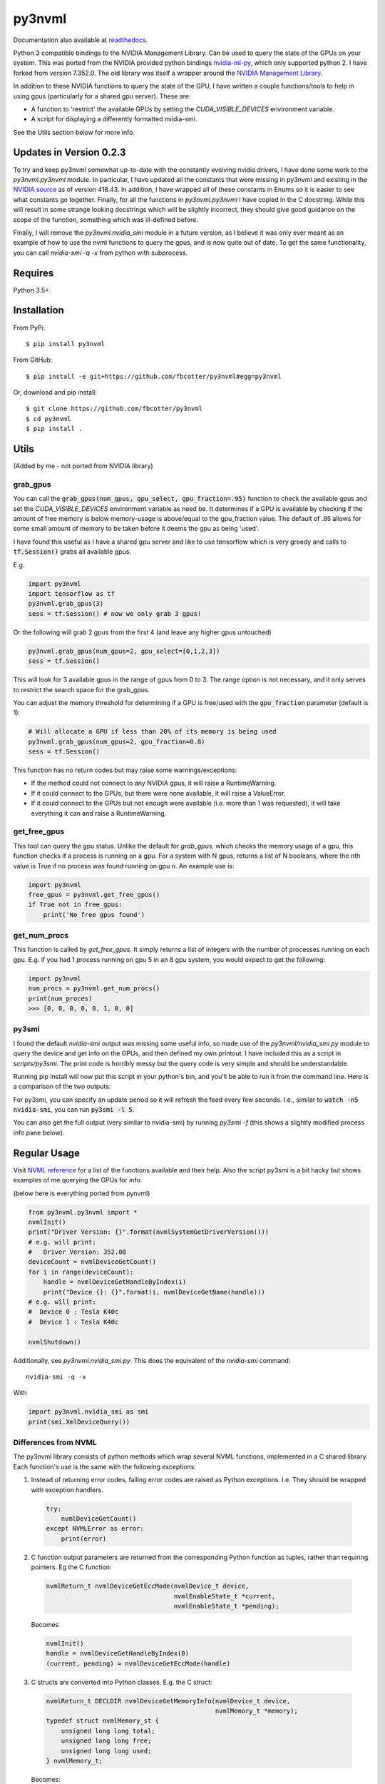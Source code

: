 py3nvml
=======
Documentation also available at `readthedocs`__.

Python 3 compatible bindings to the NVIDIA Management Library. Can be used to
query the state of the GPUs on your system. This was ported from the NVIDIA
provided python bindings `nvidia-ml-py`__, which only 
supported python 2. I have forked from version 7.352.0. The old library was 
itself a wrapper around the `NVIDIA Management Library`__.

__ https://py3nvml.readthedocs.io/en/latest/
__ https://pypi.python.org/pypi/nvidia-ml-py/7.352.0
__ http://developer.nvidia.com/nvidia-management-library-nvml

In addition to these NVIDIA functions to query the state of the GPU, I have written
a couple functions/tools to help in using gpus (particularly for a shared
gpu server). These are:

- A function to 'restrict' the available GPUs by setting the `CUDA_VISIBLE_DEVICES` 
  environment variable. 
- A script for displaying a differently formatted nvidia-smi.

See the Utils section below for more info.

Updates in Version 0.2.3
------------------------
To try and keep py3nvml somewhat up-to-date with the constantly evolving nvidia
drivers, I have done some work to the `py3nvml.py3nvml` module. In particular,
I have updated all the constants that were missing in py3nvml and existing in the
`NVIDIA source`__ as of version 418.43. In addition, I have wrapped all of these 
constants in Enums so it is easier to see what constants go together. Finally,
for all the functions in `py3nvml.py3nvml` I have copied in the
C docstring. While this will result in some strange looking docstrings which
will be slightly incorrect, they should give good guidance on the scope of the
function, something which was ill-defined before.

Finally, I will remove the `py3nvml.nvidia_smi` module in a future version, as
I believe it was only ever meant as an example of how to use the nvml functions
to query the gpus, and is now quite out of date. To get the same functionality,
you can call `nvidia-smi -q -x` from python with subprocess.

__ https://github.com/NVIDIA/nvidia-settings/blob/master/src/nvml.h

Requires
--------
Python 3.5+.

Installation 
------------
From PyPi::

    $ pip install py3nvml

From GitHub::

    $ pip install -e git+https://github.com/fbcotter/py3nvml#egg=py3nvml

Or, download and pip install:: 

    $ git clone https://github.com/fbcotter/py3nvml
    $ cd py3nvml
    $ pip install .

.. _utils-label:

Utils 
-----
(Added by me - not ported from NVIDIA library)

grab_gpus
~~~~~~~~~

You can call the :code:`grab_gpus(num_gpus, gpu_select, gpu_fraction=.95)` function to check the available gpus and set
the `CUDA_VISIBLE_DEVICES` environment variable as need be. It determines if a GPU is available by checking if the
amount of free memory is below memory-usage is above/equal to the gpu_fraction value. The default of .95 allows for some
small amount of memory to be taken before it deems the gpu as being 'used'. 

I have found this useful as I have a shared gpu server and like to use tensorflow which is very greedy and calls to
:code:`tf.Session()` grabs all available gpus.

E.g.

.. code:: python

    import py3nvml
    import tensorflow as tf
    py3nvml.grab_gpus(3)
    sess = tf.Session() # now we only grab 3 gpus!

Or the following will grab 2 gpus from the first 4 (and leave any higher gpus untouched)

.. code:: python

    py3nvml.grab_gpus(num_gpus=2, gpu_select=[0,1,2,3])
    sess = tf.Session() 

This will look for 3 available gpus in the range of gpus from 0 to 3. The range option is not necessary, and it only
serves to restrict the search space for the grab_gpus. 

You can adjust the memory threshold for determining if a GPU is free/used with the :code:`gpu_fraction` parameter
(default is 1):

.. code:: python

    # Will allocate a GPU if less than 20% of its memory is being used
    py3nvml.grab_gpus(num_gpus=2, gpu_fraction=0.8)
    sess = tf.Session() 

This function has no return codes but may raise some warnings/exceptions:

- If the method could not connect to any NVIDIA gpus, it will raise
  a RuntimeWarning. 
- If it could connect to the GPUs, but there were none available, it will 
  raise a ValueError. 
- If it could connect to the GPUs but not enough were available (i.e. more than
  1 was requested), it will take everything it can and raise a RuntimeWarning.

get_free_gpus
~~~~~~~~~~~~~
This tool can query the gpu status. Unlike the default for `grab_gpus`, which checks the memory usage of a gpu, this
function checks if a process is running on a gpu. For a system with N gpus, returns a list of N booleans, where the nth
value is True if no process was found running on gpu n. An example use is:

.. code:: python

    import py3nvml
    free_gpus = py3nvml.get_free_gpus()
    if True not in free_gpus:
        print('No free gpus found')

get_num_procs
~~~~~~~~~~~~~
This function is called by `get_free_gpus`. It simply returns a list of integers
with the number of processes running on each gpu. E.g. if you had 1 process
running on gpu 5 in an 8 gpu system, you would expect to get the following:

.. code:: python

    import py3nvml
    num_procs = py3nvml.get_num_procs()
    print(num_proces)
    >>> [0, 0, 0, 0, 0, 1, 0, 0]

py3smi
~~~~~~
I found the default `nvidia-smi` output was missing some useful info, so made use of the
`py3nvml/nvidia_smi.py` module to query the device and get info on the
GPUs, and then defined my own printout. I have included this as a script in
`scripts/py3smi`. The print code is horribly messy but the query code is very
simple and should be understandable. 

Running pip install will now put this script in your python's
bin, and you'll be able to run it from the command line. Here is a comparison of
the two outputs:

.. image:: https://i.imgur.com/TvdfkFE.png

.. image:: https://i.imgur.com/UPSHr8k.png

For py3smi, you can specify an update period so it will refresh the feed every
few seconds. I.e., similar to :code:`watch -n5 nvidia-smi`, you can run
:code:`py3smi -l 5`.

You can also get the full output (very similar to nvidia-smi) by running `py3smi
-f` (this shows a slightly modified process info pane below).

Regular Usage 
-------------
Visit `NVML reference`__ for a list of the
functions available and their help. Also the script py3smi is a bit hacky but
shows examples of me querying the GPUs for info. 

__ https://docs.nvidia.com/deploy/nvml-api/index.html

(below here is everything ported from pynvml)

.. code:: python

    from py3nvml.py3nvml import *
    nvmlInit()
    print("Driver Version: {}".format(nvmlSystemGetDriverVersion()))
    # e.g. will print:
    #   Driver Version: 352.00
    deviceCount = nvmlDeviceGetCount()
    for i in range(deviceCount):
        handle = nvmlDeviceGetHandleByIndex(i)
        print("Device {}: {}".format(i, nvmlDeviceGetName(handle)))
    # e.g. will print:
    #  Device 0 : Tesla K40c
    #  Device 1 : Tesla K40c

    nvmlShutdown()

Additionally, see `py3nvml.nvidia_smi.py`. This does the equivalent of the
`nvidia-smi` command:: 

    nvidia-smi -q -x

With

.. code:: python

    import py3nvml.nvidia_smi as smi
    print(smi.XmlDeviceQuery())

Differences from NVML
~~~~~~~~~~~~~~~~~~~~~
The py3nvml library consists of python methods which wrap 
several NVML functions, implemented in a C shared library.
Each function's use is the same with the following exceptions:

1. Instead of returning error codes, failing error codes are raised as Python exceptions. I.e. They should be wrapped with exception handlers.

  .. code:: python

    try:
        nvmlDeviceGetCount()
    except NVMLError as error:
        print(error)


2. C function output parameters are returned from the corresponding Python function as tuples, rather than requiring pointers. Eg the C function:

  .. code:: c

    nvmlReturn_t nvmlDeviceGetEccMode(nvmlDevice_t device,
                                      nvmlEnableState_t *current,
                                      nvmlEnableState_t *pending);

  Becomes

  .. code:: python

    nvmlInit()
    handle = nvmlDeviceGetHandleByIndex(0)
    (current, pending) = nvmlDeviceGetEccMode(handle)

3. C structs are converted into Python classes. E.g. the C struct:

  .. code:: c

    nvmlReturn_t DECLDIR nvmlDeviceGetMemoryInfo(nvmlDevice_t device,
                                                 nvmlMemory_t *memory);
    typedef struct nvmlMemory_st {
        unsigned long long total;
        unsigned long long free;
        unsigned long long used;
    } nvmlMemory_t;

  Becomes:

  .. code:: python

    info = nvmlDeviceGetMemoryInfo(handle)
    print("Total memory: {}MiB".format(info.total >> 20))
    # will print:
    #   Total memory: 5375MiB
    print("Free memory: {}".format(info.free >> 20))
    # will print:
    #   Free memory: 5319MiB
    print("Used memory: ".format(info.used >> 20))
    # will print:
    #   Used memory: 55MiB

4. Python handles string buffer creation.  E.g. the C function:

  .. code:: c

    nvmlReturn_t nvmlSystemGetDriverVersion(char* version,
                                            unsigned int length);

  Can be called like so:

  .. code:: python

    version = nvmlSystemGetDriverVersion()
    nvmlShutdown()


5.  All meaningful NVML constants and enums are exposed in Python. E.g. the constant `NVML_TEMPERATURE_GPU` is available under
`py3nvml.NVML_TEMPERATURE_GPU` 

The `NVML_VALUE_NOT_AVAILABLE` constant is not used.  Instead None is mapped to the field.

Release Notes (for pynvml)
--------------------------
Version 2.285.0

- Added new functions for NVML 2.285.  See NVML documentation for more information.
- Ported to support Python 3.0 and Python 2.0 syntax.
- Added nvidia_smi.py tool as a sample app.

Version 3.295.0

- Added new functions for NVML 3.295.  See NVML documentation for more information.
- Updated nvidia_smi.py tool
  - Includes additional error handling

Version 4.304.0

- Added new functions for NVML 4.304.  See NVML documentation for more information.
- Updated nvidia_smi.py tool

Version 4.304.3

- Fixing nvmlUnitGetDeviceCount bug

Version 5.319.0

- Added new functions for NVML 5.319.  See NVML documentation for more information.

Version 6.340.0

- Added new functions for NVML 6.340.  See NVML documentation for more information.

Version 7.346.0

- Added new functions for NVML 7.346.  See NVML documentation for more information.

Version 7.352.0

- Added new functions for NVML 7.352.  See NVML documentation for more information.

COPYRIGHT
---------
Copyright (c) 2011-2015, NVIDIA Corporation.  All rights reserved.

LICENSE
-------
Redistribution and use in source and binary forms, with or without
modification, are permitted provided that the following conditions are met:

- Redistributions of source code must retain the above copyright notice, this
  list of conditions and the following disclaimer.

- Redistributions in binary form must reproduce the above copyright notice,
  this list of conditions and the following disclaimer in the documentation
  and/or other materials provided with the distribution.

- Neither the name of the NVIDIA Corporation nor the names of its contributors
  may be used to endorse or promote products derived from this software without
  specific prior written permission.

THIS SOFTWARE IS PROVIDED BY THE COPYRIGHT HOLDERS AND CONTRIBUTORS "AS IS" AND
ANY EXPRESS OR IMPLIED WARRANTIES, INCLUDING, BUT NOT LIMITED TO, THE IMPLIED
WARRANTIES OF MERCHANTABILITY AND FITNESS FOR A PARTICULAR PURPOSE ARE
DISCLAIMED. IN NO EVENT SHALL THE COPYRIGHT HOLDER OR CONTRIBUTORS BE LIABLE
FOR ANY DIRECT, INDIRECT, INCIDENTAL, SPECIAL, EXEMPLARY, OR CONSEQUENTIAL
DAMAGES (INCLUDING, BUT NOT LIMITED TO, PROCUREMENT OF SUBSTITUTE GOODS OR
SERVICES; LOSS OF USE, DATA, OR PROFITS; OR BUSINESS INTERRUPTION) HOWEVER
CAUSED AND ON ANY THEORY OF LIABILITY, WHETHER IN CONTRACT, STRICT LIABILITY,
OR TORT (INCLUDING NEGLIGENCE OR OTHERWISE) ARISING IN ANY WAY OUT OF THE USE
OF THIS SOFTWARE, EVEN IF ADVISED OF THE POSSIBILITY OF SUCH DAMAGE.




